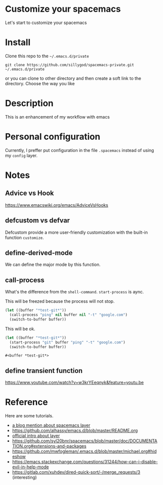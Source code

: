 * Customize your spacemacs

  Let's start to customize your spacemacs

* Install
  
  Clone this repo to the =~/.emacs.d/private=

  #+begin_src shell
    git clone https://github.com/sillygod/spacemacs-private.git ~/.emacs.d/private
  #+end_src

  or you can clone to other directory and then create a soft link to the directory. 
  Choose the way you like

* Description
  
  This is an enhancement of my workflow with emacs

* Personal configuration

  Currently, I preffer put configuration in the file =.spacemacs= instead of using my =config= layer.

* Notes
 
** Advice vs Hook 
   https://www.emacswiki.org/emacs/AdviceVsHooks
  
** defcustom vs defvar
   Defcustom provide a more user-friendly customization with the built-in function =customize=.
   
** define-derived-mode
   We can define the major mode by this function.
   
** call-process
   What's the difference from the =shell-command=. =start-process= is aync.
   
   This will be freezed because the process will not stop.
   #+BEGIN_SRC emacs-lisp
     (let ((buffer "*test-git*"))
       (call-process "ping" nil buffer nil "-t" "google.com")
       (switch-to-buffer buffer))
   #+END_SRC

   
   This will be ok.
   #+BEGIN_SRC emacs-lisp
     (let ((buffer "*test-git*"))
       (start-process "git" buffer "ping" "-t" "google.com")
       (switch-to-buffer buffer))
   #+END_SRC

   #+RESULTS:
   : #<buffer *test-git*>

** define transient function
   https://www.youtube.com/watch?v=w3krYEeqnyk&feature=youtu.be

* Reference
  
  Here are some tutorials.

  - [[http://www.modernemacs.com/post/migrate-layers/][a blog mention about spacemacs layer]]
  - https://github.com/alhassy/emacs.d/blob/master/README.org
  - [[http://spacemacs.org/doc/QUICK_START.html][official intro about layer]]
  - https://github.com/syl20bnr/spacemacs/blob/master/doc/DOCUMENTATION.org#extensions-and-packages
  - https://github.com/mwfogleman/.emacs.d/blob/master/michael.org#hideshow
  - https://emacs.stackexchange.com/questions/31244/how-can-i-disable-evil-in-help-mode
  - https://gitlab.com/xuhdev/dired-quick-sort/-/merge_requests/3 (interesting)
